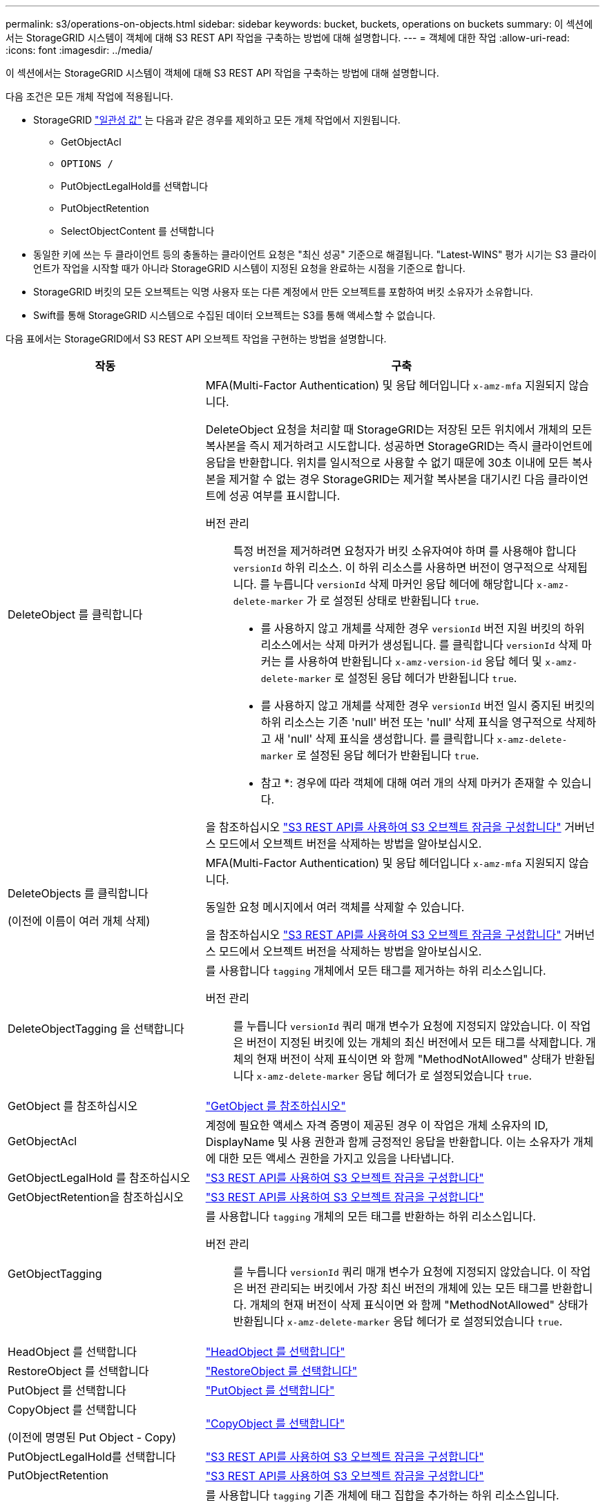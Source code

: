 ---
permalink: s3/operations-on-objects.html 
sidebar: sidebar 
keywords: bucket, buckets, operations on buckets 
summary: 이 섹션에서는 StorageGRID 시스템이 객체에 대해 S3 REST API 작업을 구축하는 방법에 대해 설명합니다. 
---
= 객체에 대한 작업
:allow-uri-read: 
:icons: font
:imagesdir: ../media/


[role="lead"]
이 섹션에서는 StorageGRID 시스템이 객체에 대해 S3 REST API 작업을 구축하는 방법에 대해 설명합니다.

다음 조건은 모든 개체 작업에 적용됩니다.

* StorageGRID link:consistency-controls.html["일관성 값"] 는 다음과 같은 경우를 제외하고 모든 개체 작업에서 지원됩니다.
+
** GetObjectAcl
** `OPTIONS /`
** PutObjectLegalHold를 선택합니다
** PutObjectRetention
** SelectObjectContent 를 선택합니다


* 동일한 키에 쓰는 두 클라이언트 등의 충돌하는 클라이언트 요청은 "최신 성공" 기준으로 해결됩니다. "Latest-WINS" 평가 시기는 S3 클라이언트가 작업을 시작할 때가 아니라 StorageGRID 시스템이 지정된 요청을 완료하는 시점을 기준으로 합니다.
* StorageGRID 버킷의 모든 오브젝트는 익명 사용자 또는 다른 계정에서 만든 오브젝트를 포함하여 버킷 소유자가 소유합니다.
* Swift를 통해 StorageGRID 시스템으로 수집된 데이터 오브젝트는 S3를 통해 액세스할 수 없습니다.


다음 표에서는 StorageGRID에서 S3 REST API 오브젝트 작업을 구현하는 방법을 설명합니다.

[cols="1a,2a"]
|===
| 작동 | 구축 


 a| 
DeleteObject 를 클릭합니다
 a| 
MFA(Multi-Factor Authentication) 및 응답 헤더입니다 `x-amz-mfa` 지원되지 않습니다.

DeleteObject 요청을 처리할 때 StorageGRID는 저장된 모든 위치에서 개체의 모든 복사본을 즉시 제거하려고 시도합니다. 성공하면 StorageGRID는 즉시 클라이언트에 응답을 반환합니다. 위치를 일시적으로 사용할 수 없기 때문에 30초 이내에 모든 복사본을 제거할 수 없는 경우 StorageGRID는 제거할 복사본을 대기시킨 다음 클라이언트에 성공 여부를 표시합니다.

버전 관리:: 특정 버전을 제거하려면 요청자가 버킷 소유자여야 하며 를 사용해야 합니다 `versionId` 하위 리소스. 이 하위 리소스를 사용하면 버전이 영구적으로 삭제됩니다. 를 누릅니다 `versionId` 삭제 마커인 응답 헤더에 해당합니다 `x-amz-delete-marker` 가 로 설정된 상태로 반환됩니다 `true`.
+
--
* 를 사용하지 않고 개체를 삭제한 경우 `versionId` 버전 지원 버킷의 하위 리소스에서는 삭제 마커가 생성됩니다. 를 클릭합니다 `versionId` 삭제 마커는 를 사용하여 반환됩니다 `x-amz-version-id` 응답 헤더 및 `x-amz-delete-marker` 로 설정된 응답 헤더가 반환됩니다 `true`.
* 를 사용하지 않고 개체를 삭제한 경우 `versionId` 버전 일시 중지된 버킷의 하위 리소스는 기존 'null' 버전 또는 'null' 삭제 표식을 영구적으로 삭제하고 새 'null' 삭제 표식을 생성합니다. 를 클릭합니다 `x-amz-delete-marker` 로 설정된 응답 헤더가 반환됩니다 `true`.
+
* 참고 *: 경우에 따라 객체에 대해 여러 개의 삭제 마커가 존재할 수 있습니다.



--


을 참조하십시오 link:../s3/use-s3-api-for-s3-object-lock.html["S3 REST API를 사용하여 S3 오브젝트 잠금을 구성합니다"] 거버넌스 모드에서 오브젝트 버전을 삭제하는 방법을 알아보십시오.



 a| 
DeleteObjects 를 클릭합니다

(이전에 이름이 여러 개체 삭제)
 a| 
MFA(Multi-Factor Authentication) 및 응답 헤더입니다 `x-amz-mfa` 지원되지 않습니다.

동일한 요청 메시지에서 여러 객체를 삭제할 수 있습니다.

을 참조하십시오 link:../s3/use-s3-api-for-s3-object-lock.html["S3 REST API를 사용하여 S3 오브젝트 잠금을 구성합니다"] 거버넌스 모드에서 오브젝트 버전을 삭제하는 방법을 알아보십시오.



 a| 
DeleteObjectTagging 을 선택합니다
 a| 
를 사용합니다 `tagging` 개체에서 모든 태그를 제거하는 하위 리소스입니다.

버전 관리:: 를 누릅니다 `versionId` 쿼리 매개 변수가 요청에 지정되지 않았습니다. 이 작업은 버전이 지정된 버킷에 있는 개체의 최신 버전에서 모든 태그를 삭제합니다. 개체의 현재 버전이 삭제 표식이면 와 함께 "MethodNotAllowed" 상태가 반환됩니다 `x-amz-delete-marker` 응답 헤더가 로 설정되었습니다 `true`.




 a| 
GetObject 를 참조하십시오
 a| 
link:get-object.html["GetObject 를 참조하십시오"]



 a| 
GetObjectAcl
 a| 
계정에 필요한 액세스 자격 증명이 제공된 경우 이 작업은 개체 소유자의 ID, DisplayName 및 사용 권한과 함께 긍정적인 응답을 반환합니다. 이는 소유자가 개체에 대한 모든 액세스 권한을 가지고 있음을 나타냅니다.



 a| 
GetObjectLegalHold 를 참조하십시오
 a| 
link:../s3/use-s3-api-for-s3-object-lock.html["S3 REST API를 사용하여 S3 오브젝트 잠금을 구성합니다"]



 a| 
GetObjectRetention을 참조하십시오
 a| 
link:../s3/use-s3-api-for-s3-object-lock.html["S3 REST API를 사용하여 S3 오브젝트 잠금을 구성합니다"]



 a| 
GetObjectTagging
 a| 
를 사용합니다 `tagging` 개체의 모든 태그를 반환하는 하위 리소스입니다.

버전 관리:: 를 누릅니다 `versionId` 쿼리 매개 변수가 요청에 지정되지 않았습니다. 이 작업은 버전 관리되는 버킷에서 가장 최신 버전의 개체에 있는 모든 태그를 반환합니다. 개체의 현재 버전이 삭제 표식이면 와 함께 "MethodNotAllowed" 상태가 반환됩니다 `x-amz-delete-marker` 응답 헤더가 로 설정되었습니다 `true`.




 a| 
HeadObject 를 선택합니다
 a| 
link:head-object.html["HeadObject 를 선택합니다"]



 a| 
RestoreObject 를 선택합니다
 a| 
link:post-object-restore.html["RestoreObject 를 선택합니다"]



 a| 
PutObject 를 선택합니다
 a| 
link:put-object.html["PutObject 를 선택합니다"]



 a| 
CopyObject 를 선택합니다

(이전에 명명된 Put Object - Copy)
 a| 
link:put-object-copy.html["CopyObject 를 선택합니다"]



 a| 
PutObjectLegalHold를 선택합니다
 a| 
link:../s3/use-s3-api-for-s3-object-lock.html["S3 REST API를 사용하여 S3 오브젝트 잠금을 구성합니다"]



 a| 
PutObjectRetention
 a| 
link:../s3/use-s3-api-for-s3-object-lock.html["S3 REST API를 사용하여 S3 오브젝트 잠금을 구성합니다"]



 a| 
PutObjectTagging
 a| 
를 사용합니다 `tagging` 기존 개체에 태그 집합을 추가하는 하위 리소스입니다.

개체 태그 제한:: 새 개체를 업로드할 때 태그를 추가하거나 기존 개체에 태그를 추가할 수 있습니다. StorageGRID 및 Amazon S3 모두 각 오브젝트에 대해 최대 10개의 태그를 지원합니다. 개체와 관련된 태그에는 고유한 태그 키가 있어야 합니다. 태그 키의 길이는 최대 128자의 유니코드 문자이고 태그 값의 길이는 최대 256자의 유니코드 문자일 수 있습니다. 키와 값은 대/소문자를 구분합니다.
태그 업데이트 및 수집 동작:: PutObjectTagging을 사용하여 개체의 태그를 업데이트하는 경우 StorageGRID는 개체를 다시 수집하지 않습니다. 즉, 일치하는 ILM 규칙에 지정된 Ingest 동작 옵션이 사용되지 않습니다. ILM이 정상적인 백그라운드 ILM 프로세스에 의해 다시 평가될 때 업데이트로 인해 트리거되는 개체 배치에 대한 모든 변경 사항이 발생합니다.
+
--
즉, ILM 규칙이 수집 동작에 Strict 옵션을 사용하는 경우 필요한 개체 배치를 만들 수 없는 경우(예: 새로 필요한 위치를 사용할 수 없음) 작업이 수행되지 않습니다. 업데이트된 오브젝트는 필요한 배치가 가능할 때까지 현재 위치를 유지합니다.

--
충돌 해결:: 동일한 키에 쓰는 두 클라이언트 등의 충돌하는 클라이언트 요청은 "최신 성공" 기준으로 해결됩니다. "Latest-WINS" 평가 시기는 S3 클라이언트가 작업을 시작할 때가 아니라 StorageGRID 시스템이 지정된 요청을 완료하는 시점을 기준으로 합니다.
버전 관리:: 를 누릅니다 `versionId` 쿼리 매개 변수가 요청에 지정되지 않았습니다. 작업에서 버전 관리되는 버킷의 가장 최근 개체 버전에 태그를 추가합니다. 개체의 현재 버전이 삭제 표식이면 와 함께 "MethodNotAllowed" 상태가 반환됩니다 `x-amz-delete-marker` 응답 헤더가 로 설정되었습니다 `true`.




 a| 
SelectObjectContent 를 선택합니다
 a| 
link:select-object-content.html["SelectObjectContent 를 선택합니다"]

|===